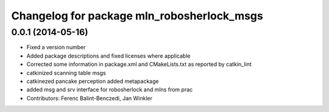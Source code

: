 ^^^^^^^^^^^^^^^^^^^^^^^^^^^^^^^^^^^^^^^^^^^
Changelog for package mln_robosherlock_msgs
^^^^^^^^^^^^^^^^^^^^^^^^^^^^^^^^^^^^^^^^^^^

0.0.1 (2014-05-16)
------------------
* Fixed a version number
* Added package descriptions and fixed licenses where applicable
* Corrected some information in package.xml and CMakeLists.txt as reported by catkin_lint
* catkinized scanning table msgs
* catkinezed pancake perception added metapackage
* added msg and srv interface for robosherlock and mlns from prac
* Contributors: Ferenc Balint-Benczedi, Jan Winkler
